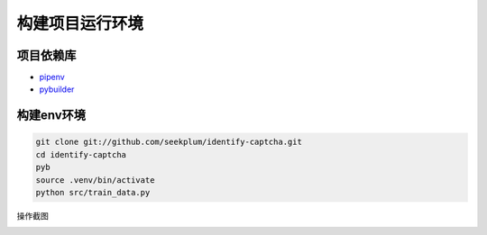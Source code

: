 构建项目运行环境
===============

项目依赖库
----------
* \ `pipenv <https://docs.pipenv.org/>`_
* `pybuilder <http://pybuilder.readthedocs.io/en/latest/>`_

构建env环境
-----------
.. code-block:: bash

    git clone git://github.com/seekplum/identify-captcha.git
    cd identify-captcha
    pyb
    source .venv/bin/activate
    python src/train_data.py

操作截图

.. image:: /_static/images/build-env.png



